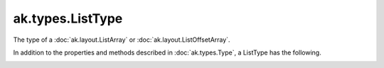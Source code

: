 .. py:currentmodule:: ak.types

ak.types.ListType
-----------------

The type of a :doc:`ak.layout.ListArray` or :doc:`ak.layout.ListOffsetArray`.

In addition to the properties and methods described in :doc:`ak.types.Type`,
a ListType has the following.

.. py:class:: ListType(type, parameters=None, typestr=None)

.. _ak.types.ListType.__init__:

.. py:method:: ListType.__init__(type, parameters=None, typestr=None)

.. _ak.types.ListType.type:

.. py:attribute:: ListType.type
